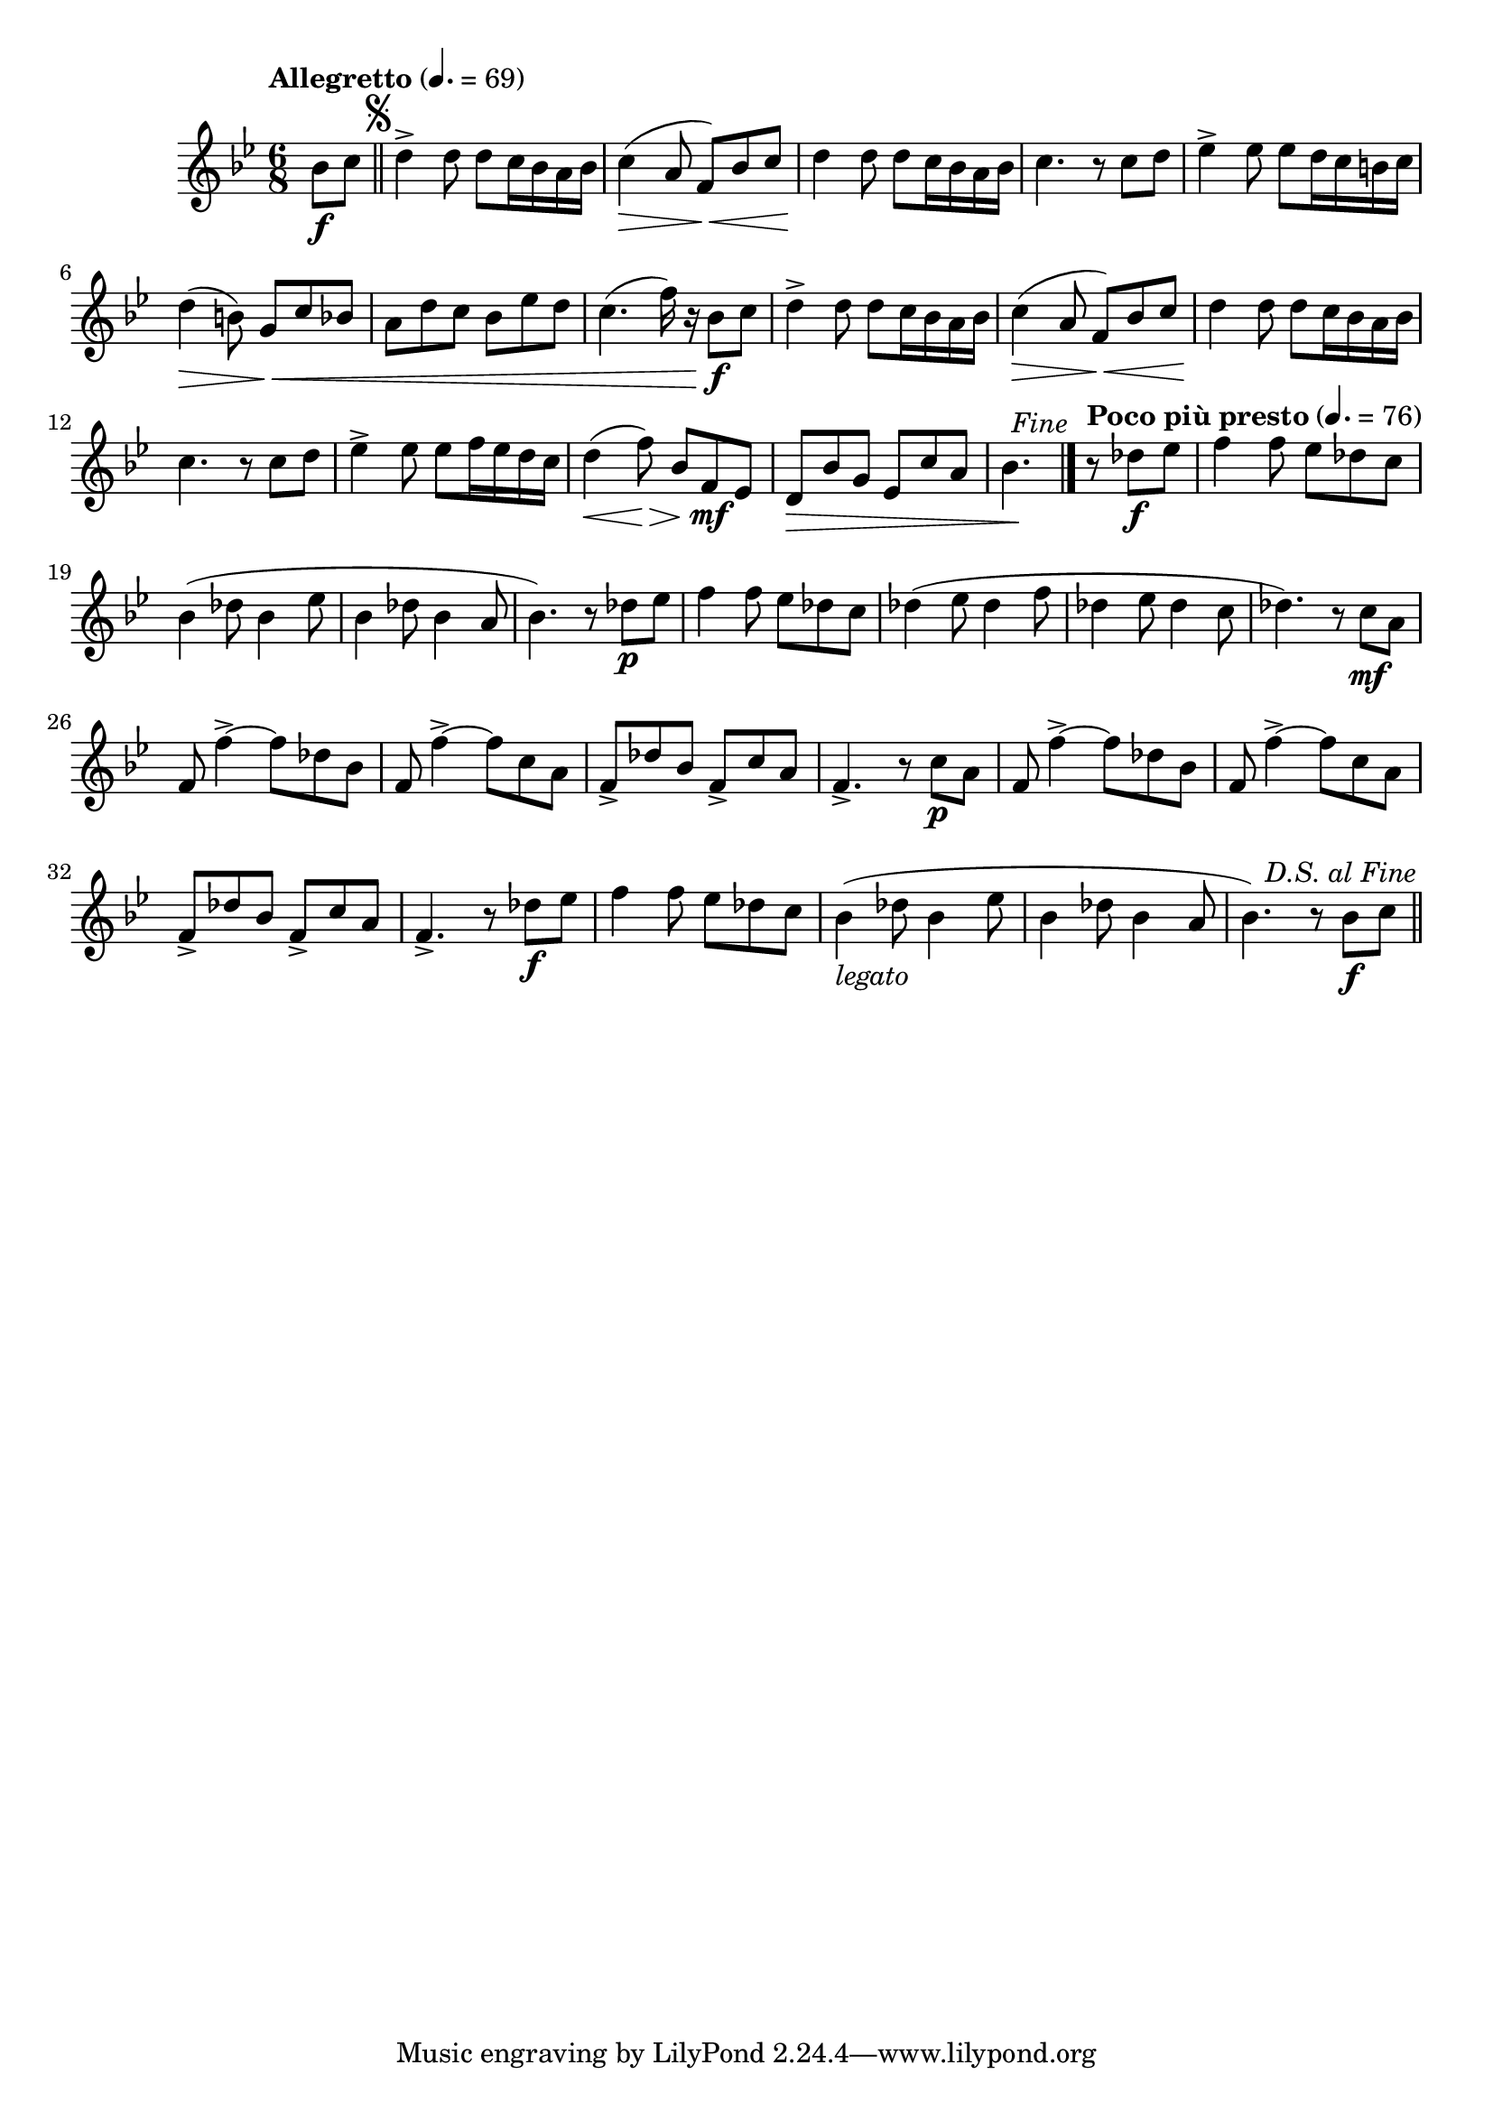 \version "2.22.0"

\relative {
  \language "english"

  \transposition f

  \tempo "Allegretto" 4.=69

  \key b-flat \major
  \time 6/8

  #(define first-four-measures #{
    \relative {
      d''4-> 8 8 c16 b-flat a b-flat |
      c4( \> a8 f) \< b-flat c |
      d4 \! 8 8 c16 b-flat a b-flat |
      c4. r8 c d |
    }
  #})

  \partial 4 { b-flat'8 \f c } | \bar "||"
  \once \override Score.RehearsalMark.break-visibility = #begin-of-line-invisible
  \once \override Score.RehearsalMark.font-size = #0
  % This must be less than the priority of MetronomeMark objects:
  % https://lilypond.org/doc/Documentation/learning/outside_002dstaff-objects#the-outside_002dstaff_002dpriority-property
  \once \override Score.RehearsalMark.outside-staff-priority = #900
  \mark \markup { \musicglyph #"scripts.segno" }
  \first-four-measures
  e-flat4-> 8 8 d16 c b c |
  d4( \> b8) g \< c b-flat |
  a8 d c b-flat e-flat d |
  c4.( f16) r b-flat,8 \f c |
  \first-four-measures
  e-flat4-> 8 8 f16 e-flat d c |
  d4( \< f8) \> b-flat, f \mf e-flat |
  d8 \tweak to-barline ##f \> b-flat' g e-flat c' a |
  \partial 4. { b-flat4. \! } | \bar "|."

  \once \override Score.RehearsalMark.break-visibility = #begin-of-line-invisible
  \once \override Score.RehearsalMark.font-size = 0
  \once \override Score.RehearsalMark.self-alignment-X = #right
  \mark \markup { \italic "Fine" }

  \tempo "Poco più presto" 4.=76
  \partial 4. { r8 d-flat \f e-flat } | \noBreak
  f4 8 e-flat d-flat c |
  b-flat4( d-flat8 b-flat4 e-flat8 |
  b-flat4 d-flat8 b-flat4 a8 |
  b-flat4.) r8 d-flat \p e-flat |
  f4 8 e-flat d-flat c |
  d-flat4( e-flat8 d-flat4 f8 |
  d-flat4 e-flat8 d-flat4 c8 |
  d-flat4.) r8 c \mf a |
  f8 f'4->~8 d-flat b-flat |
  f8 f'4->~8 c a |
  f8-> d-flat' b-flat f-> c' a |
  f4.-> r8 c' \p a |
  f8 f'4->~8 d-flat b-flat |
  f8 f'4->~8 c a |
  f8-> d-flat' b-flat f-> c' a |
  f4.-> r8 d-flat' \f e-flat |
  f4 8 e-flat d-flat c |
  b-flat4_\markup { \italic "legato" }( d-flat8 b-flat4 e-flat8 |
  b-flat4 d-flat8 b-flat4 a8 |
  b-flat4.) r8 b-flat \f c | \bar "||"

  \once \override Score.RehearsalMark.break-visibility = #begin-of-line-invisible
  \once \override Score.RehearsalMark.font-size = 0
  \once \override Score.RehearsalMark.self-alignment-X = #right
  \mark \markup { \italic "D.S. al Fine" }
}
